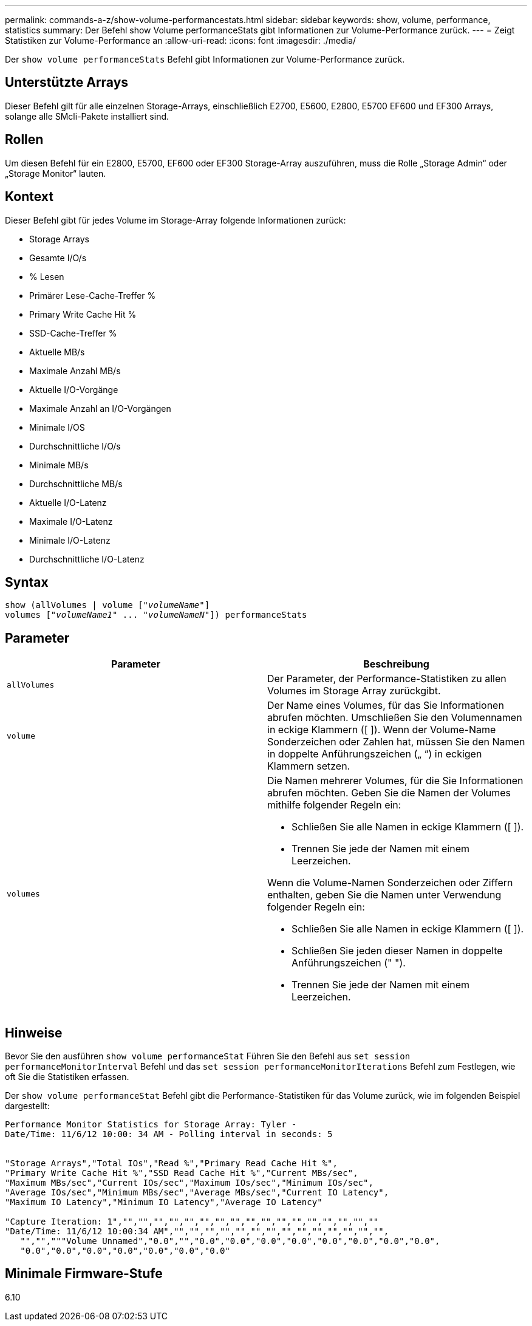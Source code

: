 ---
permalink: commands-a-z/show-volume-performancestats.html 
sidebar: sidebar 
keywords: show, volume, performance, statistics 
summary: Der Befehl show Volume performanceStats gibt Informationen zur Volume-Performance zurück. 
---
= Zeigt Statistiken zur Volume-Performance an
:allow-uri-read: 
:icons: font
:imagesdir: ./media/


[role="lead"]
Der `show volume performanceStats` Befehl gibt Informationen zur Volume-Performance zurück.



== Unterstützte Arrays

Dieser Befehl gilt für alle einzelnen Storage-Arrays, einschließlich E2700, E5600, E2800, E5700 EF600 und EF300 Arrays, solange alle SMcli-Pakete installiert sind.



== Rollen

Um diesen Befehl für ein E2800, E5700, EF600 oder EF300 Storage-Array auszuführen, muss die Rolle „Storage Admin“ oder „Storage Monitor“ lauten.



== Kontext

Dieser Befehl gibt für jedes Volume im Storage-Array folgende Informationen zurück:

* Storage Arrays
* Gesamte I/O/s
* % Lesen
* Primärer Lese-Cache-Treffer %
* Primary Write Cache Hit %
* SSD-Cache-Treffer %
* Aktuelle MB/s
* Maximale Anzahl MB/s
* Aktuelle I/O-Vorgänge
* Maximale Anzahl an I/O-Vorgängen
* Minimale I/OS
* Durchschnittliche I/O/s
* Minimale MB/s
* Durchschnittliche MB/s
* Aktuelle I/O-Latenz
* Maximale I/O-Latenz
* Minimale I/O-Latenz
* Durchschnittliche I/O-Latenz




== Syntax

[listing, subs="+macros"]
----
show (allVolumes | volume pass:quotes[["_volumeName_"]]
volumes pass:quotes[["_volumeName1_" ... "_volumeNameN_"]]) performanceStats
----


== Parameter

[cols="2*"]
|===
| Parameter | Beschreibung 


 a| 
`allVolumes`
 a| 
Der Parameter, der Performance-Statistiken zu allen Volumes im Storage Array zurückgibt.



 a| 
`volume`
 a| 
Der Name eines Volumes, für das Sie Informationen abrufen möchten. Umschließen Sie den Volumennamen in eckige Klammern ([ ]). Wenn der Volume-Name Sonderzeichen oder Zahlen hat, müssen Sie den Namen in doppelte Anführungszeichen („ “) in eckigen Klammern setzen.



 a| 
`volumes`
 a| 
Die Namen mehrerer Volumes, für die Sie Informationen abrufen möchten. Geben Sie die Namen der Volumes mithilfe folgender Regeln ein:

* Schließen Sie alle Namen in eckige Klammern ([ ]).
* Trennen Sie jede der Namen mit einem Leerzeichen.


Wenn die Volume-Namen Sonderzeichen oder Ziffern enthalten, geben Sie die Namen unter Verwendung folgender Regeln ein:

* Schließen Sie alle Namen in eckige Klammern ([ ]).
* Schließen Sie jeden dieser Namen in doppelte Anführungszeichen (" ").
* Trennen Sie jede der Namen mit einem Leerzeichen.


|===


== Hinweise

Bevor Sie den ausführen `show volume performanceStat` Führen Sie den Befehl aus `set session performanceMonitorInterval` Befehl und das `set session performanceMonitorIterations` Befehl zum Festlegen, wie oft Sie die Statistiken erfassen.

Der `show volume performanceStat` Befehl gibt die Performance-Statistiken für das Volume zurück, wie im folgenden Beispiel dargestellt:

[listing]
----
Performance Monitor Statistics for Storage Array: Tyler -
Date/Time: 11/6/12 10:00: 34 AM - Polling interval in seconds: 5


"Storage Arrays","Total IOs","Read %","Primary Read Cache Hit %",
"Primary Write Cache Hit %","SSD Read Cache Hit %","Current MBs/sec",
"Maximum MBs/sec","Current IOs/sec","Maximum IOs/sec","Minimum IOs/sec",
"Average IOs/sec","Minimum MBs/sec","Average MBs/sec","Current IO Latency",
"Maximum IO Latency","Minimum IO Latency","Average IO Latency"

"Capture Iteration: 1","","","","","","","","","","","","","","","","",""
"Date/Time: 11/6/12 10:00:34 AM","","","","","","","","","","","","","","",
   "","","""Volume Unnamed","0.0","","0.0","0.0","0.0","0.0","0.0","0.0","0.0","0.0",
   "0.0","0.0","0.0","0.0","0.0","0.0","0.0"
----


== Minimale Firmware-Stufe

6.10
